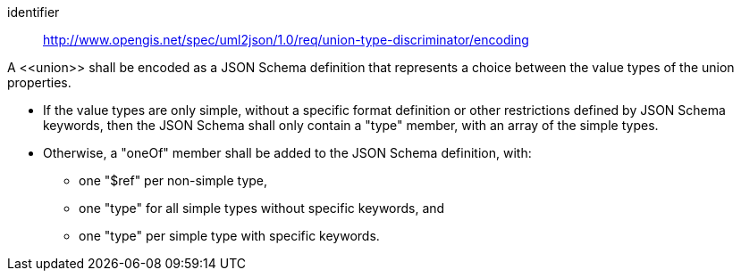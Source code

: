 [requirement]
====
[%metadata]
identifier:: http://www.opengis.net/spec/uml2json/1.0/req/union-type-discriminator/encoding

A \<<union>> shall be encoded as a JSON Schema definition that represents a choice between the value types of the union properties.

* If the value types are only simple, without a specific format definition or other restrictions defined by JSON Schema keywords, then the JSON Schema shall only contain a "type" member, with an array of the simple types.
* Otherwise, a "oneOf" member shall be added to the JSON Schema definition, with:
** one "$ref" per non-simple type,
** one "type" for all simple types without specific keywords, and
** one "type" per simple type with specific keywords.

====
